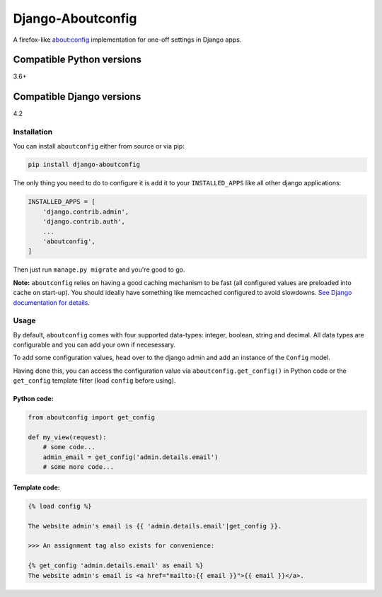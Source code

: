 Django-Aboutconfig
==================

|License: GPL v3| |CI| |Docs| |codecov| |PyPI version| |Openhub|

|Downloads Total| |Downloads Month|

A firefox-like about:config implementation for one-off settings in
Django apps.

Compatible Python versions
^^^^^^^^^^^^^^^^^^^^^^^^^^

3.6+

Compatible Django versions
^^^^^^^^^^^^^^^^^^^^^^^^^^

4.2

Installation
------------

You can install ``aboutconfig`` either from source or via pip:

.. code-block:: sh

    pip install django-aboutconfig

The only thing you need to do to configure it is add it to your
``INSTALLED_APPS`` like all other django applications:

.. code-block:: python

    INSTALLED_APPS = [
        'django.contrib.admin',
        'django.contrib.auth',
        ...
        'aboutconfig',
    ]

Then just run ``manage.py migrate`` and you're good to go.

**Note:** ``aboutconfig`` relies on having a good caching mechanism to
be fast (all configured values are preloaded into cache on start-up).
You should ideally have something like memcached configured to avoid
slowdowns. `See Django documentation for
details <https://docs.djangoproject.com/en/stable/topics/cache/>`__.

Usage
-----

By default, ``aboutconfig`` comes with four supported data-types:
integer, boolean, string and decimal. All data types are configurable
and you can add your own if necesessary.

To add some configuration values, head over to the django admin and add
an instance of the ``Config`` model.

Having done this, you can access the configuration value via
``aboutconfig.get_config()`` in Python code or the ``get_config``
template filter (load ``config`` before using).

Python code:
~~~~~~~~~~~~

.. code-block:: python

    from aboutconfig import get_config

    def my_view(request):
        # some code...
        admin_email = get_config('admin.details.email')
        # some more code...

Template code:
~~~~~~~~~~~~~~

.. code-block:: django

    {% load config %}

    The website admin's email is {{ 'admin.details.email'|get_config }}.

    >>> An assignment tag also exists for convenience:

    {% get_config 'admin.details.email' as email %}
    The website admin's email is <a href="mailto:{{ email }}">{{ email }}</a>.

.. |License: GPL v3| image:: https://img.shields.io/badge/License-GPL%20v3-blue.svg
   :target: http://www.gnu.org/licenses/gpl-3.0
.. |CI| image:: https://img.shields.io/gitlab/pipeline/impala1/django-aboutconfig
   :target: https://gitlab.com/impala1/django-aboutconfig/pipelines
.. |codecov| image:: https://codecov.io/gl/impala1/django-aboutconfig/branch/master/graph/badge.svg
   :target: https://codecov.io/gl/impala1/django-aboutconfig
.. |PyPI version| image:: https://badge.fury.io/py/django-aboutconfig.svg
   :target: https://pypi.python.org/pypi/django-aboutconfig
.. |Openhub| image:: https://www.openhub.net/p/django-aboutconfig/widgets/project_thin_badge.gif
   :target: https://www.openhub.net/p/django-aboutconfig
.. |Docs| image:: https://readthedocs.org/projects/django-aboutconfig/badge/?version=latest
   :target: https://django-aboutconfig.readthedocs.io/en/latest/?badge=latest
   :alt: Documentation Status
.. |Downloads Total| image:: https://pepy.tech/badge/django-aboutconfig
   :target: https://pepy.tech/project/django-aboutconfig
.. |Downloads Month| image:: https://pepy.tech/badge/django-aboutconfig/month
   :target: https://pepy.tech/project/django-aboutconfig/month
